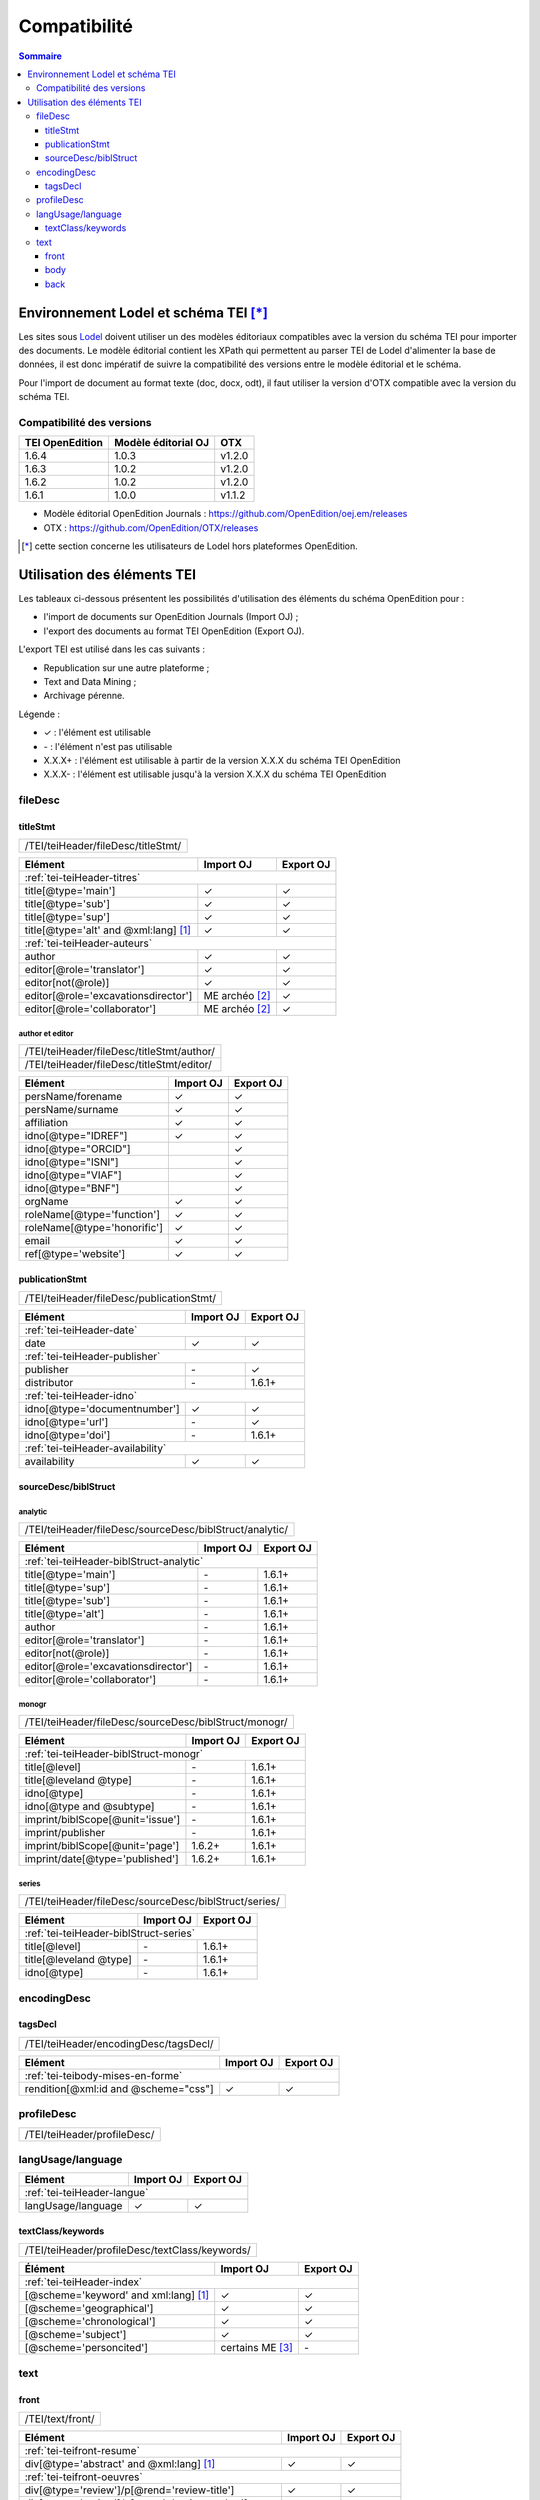 .. _compatibility:

.. role:: xpath

Compatibilité 
##########################################


.. contents:: Sommaire
   :depth: 3



.. _compatibility-lodel:


Environnement Lodel et schéma TEI [*]_
=========================================

Les sites sous `Lodel <https://github.com/OpenEdition/lodel>`_ doivent utiliser un des modèles éditoriaux compatibles avec la version du schéma TEI pour importer des documents. Le modèle éditorial contient les XPath qui permettent au parser TEI de Lodel d'alimenter la base de données, il est donc impératif de suivre la compatibilité des versions entre le modèle éditorial et le schéma.

Pour l'import de document au format texte (doc, docx, odt), il faut utiliser la version d'OTX compatible avec la version du schéma TEI. 



Compatibilité des versions
------------------------------------------------------------

+-------------------+-----------------------+-----------------+
| TEI OpenEdition   | Modèle éditorial OJ   | OTX             |
+===================+=======================+=================+
| 1.6.4             | 1.0.3                 | v1.2.0          |
+-------------------+-----------------------+-----------------+
| 1.6.3             | 1.0.2                 | v1.2.0          |
+-------------------+-----------------------+-----------------+
| 1.6.2             | 1.0.2                 | v1.2.0          |
+-------------------+-----------------------+-----------------+
| 1.6.1             | 1.0.0                 | v1.1.2          |
+-------------------+-----------------------+-----------------+


- Modèle éditorial OpenEdition Journals : `<https://github.com/OpenEdition/oej.em/releases>`_
- OTX : `<https://github.com/OpenEdition/OTX/releases>`_


.. [*] cette section concerne les utilisateurs de Lodel hors plateformes OpenEdition.


.. _tei-application:




Utilisation des éléments TEI
============================================================

Les tableaux ci-dessous présentent les possibilités d'utilisation des éléments du schéma OpenEdition pour : 

- l'import de documents sur OpenEdition Journals (Import OJ) ; 
- l'export des documents au format TEI OpenEdition (Export OJ).

L'export TEI est utilisé dans les cas suivants :

- Republication sur une autre plateforme ;
- Text and Data Mining ;
- Archivage pérenne.

Légende :

- ✓ : l'élément est utilisable
- \- : l'élément n'est pas utilisable
- X.X.X+ : l'élément est utilisable à partir de la version X.X.X du schéma TEI OpenEdition
- X.X.X- : l'élément est utilisable jusqu'à la version X.X.X du schéma TEI OpenEdition


.. .. sectnum::
..   :depth: 4
..   :start: 3

fileDesc
------------------------------------------------------------

titleStmt
************************************************************

+--------------------------------------------------------------------------------------------------------+
| :xpath:`/TEI/teiHeader/fileDesc/titleStmt/`                                                            | 
+--------------------------------------------------------------------------------------------------------+

+------------------------------------------------+-----------------------+-----------------+
| Elément                                        | Import OJ             | Export OJ       |
+================================================+=======================+=================+
| :ref:`tei-teiHeader-titres`                                                              |
+------------------------------------------------+-----------------------+-----------------+
| :xpath:`title[@type='main']`                   | ✓                     | ✓               |
+------------------------------------------------+-----------------------+-----------------+
| :xpath:`title[@type='sub']`                    | ✓                     | ✓               |
+------------------------------------------------+-----------------------+-----------------+
| :xpath:`title[@type='sup']`                    | ✓                     | ✓               |
+------------------------------------------------+-----------------------+-----------------+
| :xpath:`title[@type='alt' and @xml:lang]` [1]_ | ✓                     | ✓               |
+------------------------------------------------+-----------------------+-----------------+
| :ref:`tei-teiHeader-auteurs`                                                             |
+------------------------------------------------+-----------------------+-----------------+
| :xpath:`author`                                | ✓                     | ✓               |
+------------------------------------------------+-----------------------+-----------------+
| :xpath:`editor[@role='translator']`            | ✓                     | ✓               |
+------------------------------------------------+-----------------------+-----------------+
| :xpath:`editor[not(@role)]`                    | ✓                     | ✓               |
+------------------------------------------------+-----------------------+-----------------+
| :xpath:`editor[@role='excavationsdirector']`   | ME archéo [2]_        | ✓               |
+------------------------------------------------+-----------------------+-----------------+
| :xpath:`editor[@role='collaborator']`          | ME archéo [2]_        | ✓               |
+------------------------------------------------+-----------------------+-----------------+

author et editor
^^^^^^^^^^^^^^^^^^^^^^^^^^^^^^^^^^^^^^^

+-------------------------------------------+-----------------------+-----------------+
| :xpath:`/TEI/teiHeader/fileDesc/titleStmt/author/`                                  |
+-------------------------------------------+-----------------------+-----------------+
| :xpath:`/TEI/teiHeader/fileDesc/titleStmt/editor/`                                  |
+-------------------------------------------+-----------------------+-----------------+


+-------------------------------------------+-----------------------+-----------------+
| Elément                                   | Import OJ             | Export OJ       |
+===========================================+=======================+=================+
| :xpath:`persName/forename`                | ✓                     | ✓               |
+-------------------------------------------+-----------------------+-----------------+
| :xpath:`persName/surname`                 | ✓                     | ✓               |
+-------------------------------------------+-----------------------+-----------------+
| :xpath:`affiliation`                      | ✓                     | ✓               |
+-------------------------------------------+-----------------------+-----------------+
| :xpath:`idno[@type="IDREF"]`              | ✓                     | ✓               |
+-------------------------------------------+-----------------------+-----------------+
| :xpath:`idno[@type="ORCID"]`              |                       | ✓               |
+-------------------------------------------+-----------------------+-----------------+
| :xpath:`idno[@type="ISNI"]`               |                       | ✓               |
+-------------------------------------------+-----------------------+-----------------+
| :xpath:`idno[@type="VIAF"]`               |                       | ✓               |
+-------------------------------------------+-----------------------+-----------------+
| :xpath:`idno[@type="BNF"]`                |                       | ✓               |
+-------------------------------------------+-----------------------+-----------------+
| :xpath:`orgName`                          | ✓                     | ✓               |
+-------------------------------------------+-----------------------+-----------------+
| :xpath:`roleName[@type='function']`       | ✓                     | ✓               |
+-------------------------------------------+-----------------------+-----------------+
| :xpath:`roleName[@type='honorific']`      | ✓                     | ✓               |
+-------------------------------------------+-----------------------+-----------------+
| :xpath:`email`                            | ✓                     | ✓               |
+-------------------------------------------+-----------------------+-----------------+
| :xpath:`ref[@type='website']`             | ✓                     | ✓               |
+-------------------------------------------+-----------------------+-----------------+

  
publicationStmt
************************************************************

+-------------------------------------------+-----------------------+-----------------+
| :xpath:`/TEI/teiHeader/fileDesc/publicationStmt/`                                   |
+-------------------------------------------+-----------------------+-----------------+
 

+-------------------------------------------+-----------------------+-----------------+
| Elément                                   | Import OJ             | Export OJ       |
+===========================================+=======================+=================+
| :ref:`tei-teiHeader-date`                                                           |
+-------------------------------------------+-----------------------+-----------------+
| :xpath:`date`                             | ✓                     | ✓               |
+-------------------------------------------+-----------------------+-----------------+
| :ref:`tei-teiHeader-publisher`                                                      |
+-------------------------------------------+-----------------------+-----------------+
| :xpath:`publisher`                        | \-                    | ✓               |
+-------------------------------------------+-----------------------+-----------------+
| :xpath:`distributor`                      | \-                    | 1.6.1+          |
+-------------------------------------------+-----------------------+-----------------+
| :ref:`tei-teiHeader-idno`                                                           |
+-------------------------------------------+-----------------------+-----------------+
| :xpath:`idno[@type='documentnumber']`     | ✓                     | ✓               |
+-------------------------------------------+-----------------------+-----------------+
| :xpath:`idno[@type='url']`                | \-                    | ✓               |
+-------------------------------------------+-----------------------+-----------------+
| :xpath:`idno[@type='doi']`                | \-                    | 1.6.1+          |
+-------------------------------------------+-----------------------+-----------------+
| :ref:`tei-teiHeader-availability`                                                   |
+-------------------------------------------+-----------------------+-----------------+
| :xpath:`availability`                     | ✓                     | ✓               |
+-------------------------------------------+-----------------------+-----------------+


sourceDesc/biblStruct
************************************************************

analytic
^^^^^^^^^^^^^^^^^^^^^^^^^^^^^^^^^^^^^^^

+---------------------------------------------------------------------------------------------------+
| :xpath:`/TEI/teiHeader/fileDesc/sourceDesc/biblStruct/analytic/`                                  |
+---------------------------------------------------------------------------------------------------+
 

+-----------------------------------------------+-----------------------+-----------------+
| Elément                                       | Import OJ             | Export OJ       |
+===============================================+=======================+=================+
| :ref:`tei-teiHeader-biblStruct-analytic`                                                |
+-----------------------------------------------+-----------------------+-----------------+
| :xpath:`title[@type='main']`                  | \-                    | 1.6.1+          |
+-----------------------------------------------+-----------------------+-----------------+
| :xpath:`title[@type='sup']`                   | \-                    | 1.6.1+          |
+-----------------------------------------------+-----------------------+-----------------+
| :xpath:`title[@type='sub']`                   | \-                    | 1.6.1+          |
+-----------------------------------------------+-----------------------+-----------------+
| :xpath:`title[@type='alt']`                   | \-                    | 1.6.1+          |
+-----------------------------------------------+-----------------------+-----------------+
| :xpath:`author`                               | \-                    | 1.6.1+          |
+-----------------------------------------------+-----------------------+-----------------+
| :xpath:`editor[@role='translator']`           | \-                    | 1.6.1+          |
+-----------------------------------------------+-----------------------+-----------------+
| :xpath:`editor[not(@role)]`                   | \-                    | 1.6.1+          |
+-----------------------------------------------+-----------------------+-----------------+
| :xpath:`editor[@role='excavationsdirector']`  | \-                    | 1.6.1+          |
+-----------------------------------------------+-----------------------+-----------------+
| :xpath:`editor[@role='collaborator']`         | \-                    | 1.6.1+          |
+-----------------------------------------------+-----------------------+-----------------+


monogr
^^^^^^^^^^^^^^^^^^^^^^^^^^^^^^^^^^^^^^^

+---------------------------------------------------------------------------------------------------+
| :xpath:`/TEI/teiHeader/fileDesc/sourceDesc/biblStruct/monogr/`                                    |
+---------------------------------------------------------------------------------------------------+
 

+-----------------------------------------------+------------+------------+
| Elément                                       | Import OJ  | Export OJ  |
+===============================================+============+============+
| :ref:`tei-teiHeader-biblStruct-monogr`                                  |
+-----------------------------------------------+------------+------------+
| :xpath:`title[@level]`                        | \-         | 1.6.1+     |
+-----------------------------------------------+------------+------------+
| :xpath:`title[@leveland @type]`               | \-         | 1.6.1+     |
+-----------------------------------------------+------------+------------+
| :xpath:`idno[@type]`                          | \-         | 1.6.1+     |
+-----------------------------------------------+------------+------------+
| :xpath:`idno[@type and @subtype]`             | \-         | 1.6.1+     |
+-----------------------------------------------+------------+------------+
| :xpath:`imprint/biblScope[@unit='issue']`     | \-         | 1.6.1+     |
+-----------------------------------------------+------------+------------+
| :xpath:`imprint/publisher`                    | \-         | 1.6.1+     |
+-----------------------------------------------+------------+------------+
| :xpath:`imprint/biblScope[@unit='page']`      | 1.6.2+     | 1.6.1+     |
+-----------------------------------------------+------------+------------+
| :xpath:`imprint/date[@type='published']`      | 1.6.2+     | 1.6.1+     |
+-----------------------------------------------+------------+------------+

series
^^^^^^^^^^^^^^^^^^^^^^^^^^^^^^^^^^^^^^^

+---------------------------------------------------------------------------------------------------+
| :xpath:`/TEI/teiHeader/fileDesc/sourceDesc/biblStruct/series/`                                    |
+---------------------------------------------------------------------------------------------------+
 

+-----------------------------------------------+------------+------------+
| Elément                                       | Import OJ  | Export OJ  |
+===============================================+============+============+
| :ref:`tei-teiHeader-biblStruct-series`                                  |
+-----------------------------------------------+------------+------------+
| :xpath:`title[@level]`                        | \-         | 1.6.1+     |
+-----------------------------------------------+------------+------------+
| :xpath:`title[@leveland @type]`               | \-         | 1.6.1+     |
+-----------------------------------------------+------------+------------+
| :xpath:`idno[@type]`                          | \-         | 1.6.1+     |
+-----------------------------------------------+------------+------------+


encodingDesc
------------------------------------------------------------

tagsDecl
************************************************************

+-------------------------------------------+-----------------------+-----------------+
| :xpath:`/TEI/teiHeader/encodingDesc/tagsDecl/`                                      |
+-------------------------------------------+-----------------------+-----------------+

  
+-----------------------------------------------+-----------------------+-----------------+
| Elément                                       | Import OJ             | Export OJ       |
+===============================================+=======================+=================+
| :ref:`tei-teibody-mises-en-forme`                                                       |
+-----------------------------------------------+-----------------------+-----------------+
| :xpath:`rendition[@xml:id and @scheme="css"]` | ✓                     | ✓               |
+-----------------------------------------------+-----------------------+-----------------+


profileDesc
------------------------------------------------------------

+-------------------------------------------+-----------------------+-----------------+
| :xpath:`/TEI/teiHeader/profileDesc/`                                                |
+-------------------------------------------+-----------------------+-----------------+

langUsage/language
------------------------------------------------------------

+-------------------------------------------+-----------------------+-----------------+
| Elément                                   | Import OJ             | Export OJ       |
+===========================================+=======================+=================+
| :ref:`tei-teiHeader-langue`                                                         |
+-------------------------------------------+-----------------------+-----------------+
| :xpath:`langUsage/language`               | ✓                     | ✓               |
+-------------------------------------------+-----------------------+-----------------+


textClass/keywords
************************************************************


+-------------------------------------------+-----------------------+-----------------+
| :xpath:`/TEI/teiHeader/profileDesc/textClass/keywords/`                             |
+-------------------------------------------+-----------------------+-----------------+ 

+----------------------------------------------------+-----------------------+-----------------+
| Élément                                            | Import OJ             | Export OJ       |
+====================================================+=======================+=================+
| :ref:`tei-teiHeader-index`                                                                   |
+----------------------------------------------------+-----------------------+-----------------+
| :xpath:`[@scheme='keyword' and xml:lang]` [1]_     | ✓                     | ✓               |
+----------------------------------------------------+-----------------------+-----------------+
| :xpath:`[@scheme='geographical']`                  | ✓                     | ✓               |
+----------------------------------------------------+-----------------------+-----------------+
| :xpath:`[@scheme='chronological']`                 | ✓                     | ✓               |
+----------------------------------------------------+-----------------------+-----------------+
| :xpath:`[@scheme='subject']`                       | ✓                     | ✓               |
+----------------------------------------------------+-----------------------+-----------------+
| :xpath:`[@scheme='personcited']`                   | certains ME [3]_      | \-              |
+----------------------------------------------------+-----------------------+-----------------+
 


text
------------------------------------------------------------

front
************************************************************

+-------------------------------------------+-----------------------+-----------------+
| :xpath:`/TEI/text/front/`                                                           |
+-------------------------------------------+-----------------------+-----------------+ 


+--------------------------------------------------------------+-----------------------+-----------------+
| Elément                                                      | Import OJ             | Export OJ       |
+==============================================================+=======================+=================+
| :ref:`tei-teifront-resume`                                                                             |
+--------------------------------------------------------------+-----------------------+-----------------+
| :xpath:`div[@type='abstract' and @xml:lang]` [1]_            | ✓                     | ✓               |
+--------------------------------------------------------------+-----------------------+-----------------+
| :ref:`tei-teifront-oeuvres`                                                                            |
+--------------------------------------------------------------+-----------------------+-----------------+
| :xpath:`div[@type='review']/p[@rend='review-title']`         | ✓                     | ✓               |
+--------------------------------------------------------------+-----------------------+-----------------+
| :xpath:`div[@type='review']/p[@rend='review-author']`        | ✓                     | ✓               |
+--------------------------------------------------------------+-----------------------+-----------------+
| :xpath:`div[@type='review']/p[@rend='review-bibliography']`  | ✓                     | ✓               |
+--------------------------------------------------------------+-----------------------+-----------------+
| :xpath:`div[@type='review']/p[@rend='review-date']`          | ✓                     | ✓               |
+--------------------------------------------------------------+-----------------------+-----------------+
| :ref:`tei-teifront-notes`                                                                              |
+--------------------------------------------------------------+-----------------------+-----------------+
| :xpath:`div[@type='correction']/p`                           | ✓                     | ✓               |
+--------------------------------------------------------------+-----------------------+-----------------+
| :xpath:`div[@type='dedication']/p`                           | ✓                     | ✓               |
+--------------------------------------------------------------+-----------------------+-----------------+
| :xpath:`div[@type='ack']/tei:p`                              | ✓                     | ✓               |
+--------------------------------------------------------------+-----------------------+-----------------+
| :xpath:`note[@type='author']/p`                              | 1.6.2+                | 1.6.1+          |
+--------------------------------------------------------------+-----------------------+-----------------+
| :xpath:`note[@type='publisher']/p`                           | 1.6.2+                | 1.6.1+          |
+--------------------------------------------------------------+-----------------------+-----------------+


body
************************************************************

+----------------------------------------------------+-----------------------+-----------------+
| :xpath:`/TEI/text/body/`                                                                     |
+----------------------------------------------------+-----------------------+-----------------+ 


+-------------------------------------------------------------+-----------------------+-----------------+
| Elément                                                     | Import OJ             | Export OJ       |
+=============================================================+=======================+=================+
| :ref:`tei-teibody-intertitres`                                                                        |
+-------------------------------------------------------------+-----------------------+-----------------+
| :xpath:`div`                                                | ✓                     | ✓               |
+-------------------------------------------------------------+-----------------------+-----------------+
| :xpath:`head[@subtype='leveln']`                            | ✓                     | ✓               |
+-------------------------------------------------------------+-----------------------+-----------------+
| :ref:`tei-teibody-notes`                                                                              |
+-------------------------------------------------------------+-----------------------+-----------------+
| :xpath:`note[@place='foot' and @n]/p`                       | ✓                     | ✓               |
+-------------------------------------------------------------+-----------------------+-----------------+
| :xpath:`note[@place='end' and @n]/p`                        | ✓                     | ✓               |
+-------------------------------------------------------------+-----------------------+-----------------+
| :ref:`tei-teibody-mises-en-forme`                                                                     |
+-------------------------------------------------------------+-----------------------+-----------------+
| :xpath:`hi[@rend]` [4]_                                     | ✓                     | ✓               |
+-------------------------------------------------------------+-----------------------+-----------------+
| :ref:`tei-teibody-citations`                                                                          |
+-------------------------------------------------------------+-----------------------+-----------------+
| :xpath:`q[@rend='quotation']`                               | ✓                     | ✓               |
+-------------------------------------------------------------+-----------------------+-----------------+
| :xpath:`q[@rend='quotation2']`                              | ✓                     | ✓               |
+-------------------------------------------------------------+-----------------------+-----------------+
| :xpath:`q[@rend='quotation3']`                              | ✓                     | ✓               |
+-------------------------------------------------------------+-----------------------+-----------------+
| :ref:`tei-teibody-paragraphes`                                                                        |
+-------------------------------------------------------------+-----------------------+-----------------+
| :xpath:`p[@rend='answer']`                                  | ✓                     | ✓               |
+-------------------------------------------------------------+-----------------------+-----------------+
| :xpath:`p[@rend='noindent']`                                | ✓                     | ✓               |
+-------------------------------------------------------------+-----------------------+-----------------+
| :xpath:`p[@rend='box']`                                     | ✓                     | ✓               |
+-------------------------------------------------------------+-----------------------+-----------------+
| :xpath:`p[@rend='epigraph']`                                | ✓                     | ✓               |
+-------------------------------------------------------------+-----------------------+-----------------+
| :xpath:`p[@rend='break']`                                   | ✓                     | ✓               |
+-------------------------------------------------------------+-----------------------+-----------------+
| :ref:`tei-teibody-listes`                                                                             |
+-------------------------------------------------------------+-----------------------+-----------------+
| :xpath:`list[@type='unordered']/item`                       | ✓                     | ✓               |
+-------------------------------------------------------------+-----------------------+-----------------+
| :xpath:`list[@type='ordered']/item`                         | ✓                     | ✓               |
+-------------------------------------------------------------+-----------------------+-----------------+
| :ref:`tei-teibody-tableaux`                                                                           |
+-------------------------------------------------------------+-----------------------+-----------------+
| :xpath:`table`                                              | ✓                     | ✓               |
+-------------------------------------------------------------+-----------------------+-----------------+
| :xpath:`row`                                                | ✓                     | ✓               |
+-------------------------------------------------------------+-----------------------+-----------------+
| :xpath:`cell[@rows and @cols]`                              | ✓                     | ✓               |
+-------------------------------------------------------------+-----------------------+-----------------+
| :ref:`tei-teibody-liens`                                                                              |
+-------------------------------------------------------------+-----------------------+-----------------+
| :xpath:`ref[@target]`                                       | ✓                     | ✓               |
+-------------------------------------------------------------+-----------------------+-----------------+
| :ref:`tei-teibody-illustrations`                                                                      |
+-------------------------------------------------------------+-----------------------+-----------------+
| :xpath:`p/figure/graphic[@url]`                             | ✓                     | ✓               |
+-------------------------------------------------------------+-----------------------+-----------------+
| :xpath:`p[@rend='figure-title']`                            | ✓                     | ✓               |
+-------------------------------------------------------------+-----------------------+-----------------+
| :xpath:`p[@rend='figure-legend']`                           | ✓                     | ✓               |
+-------------------------------------------------------------+-----------------------+-----------------+
| :xpath:`p[@rend='figure-license']`                          | ✓                     | ✓               |
+-------------------------------------------------------------+-----------------------+-----------------+
| :ref:`tei-teibody-formule`                                                                            |
+-------------------------------------------------------------+-----------------------+-----------------+
| :xpath:`formula[@notation='latex']` [5]_                    | ✓                     | ✓               |
+-------------------------------------------------------------+-----------------------+-----------------+
| :ref:`tei-teibody-code`                                                                               |
+-------------------------------------------------------------+-----------------------+-----------------+
| :xpath:`code[@lang]`                                        | ✓                     | ✓               |
+-------------------------------------------------------------+-----------------------+-----------------+
| :ref:`tei-teibody-linguistique`                                                                       |
+-------------------------------------------------------------+-----------------------+-----------------+
| :xpath:`quote[@type and @n]/quote`                          | ✓                     | ✓               |
+-------------------------------------------------------------+-----------------------+-----------------+
| :xpath:`quote[@type and @n]/seg`                            | ✓                     | ✓               |
+-------------------------------------------------------------+-----------------------+-----------------+
| :xpath:`quote[@type and @n]/bibl`                           | ✓                     | ✓               |
+-------------------------------------------------------------+-----------------------+-----------------+
| :xpath:`quote[@type and @n]/gloss`                          | ✓                     | \-              |
+-------------------------------------------------------------+-----------------------+-----------------+


back
************************************************************

+---------------------------------------------------------------------------------------------------+
| :xpath:`/TEI/text/back/`                                                                          |
+---------------------------------------------------------------------------------------------------+ 


+-----------------------------------------------------------------------+-----------------------+-----------------+
| Elément                                                               | Import OJ             | Export OJ       |
+=======================================================================+=======================+=================+
| :ref:`tei-teiback-biblio`                                                                                       |
+-----------------------------------------------------------------------+-----------------------+-----------------+
| :xpath:`div[@type='bibliography']/listBibl`                           | ✓                     | ✓               |
+-----------------------------------------------------------------------+-----------------------+-----------------+
| :xpath:`div[@type='bibliography']/listBibl/bibl`                      | ✓                     | ✓               |
+-----------------------------------------------------------------------+-----------------------+-----------------+
| :xpath:`div[@type='bibliography']/listBibl/head[@subtype='leveln']`   | ✓                     | ✓               |
+-----------------------------------------------------------------------+-----------------------+-----------------+
| :ref:`tei-teiback-annexes`                                                                                      |
+-----------------------------------------------------------------------+-----------------------+-----------------+
| :xpath:`div[@type='appendix']`                                        | ✓                     | ✓               |
+-----------------------------------------------------------------------+-----------------------+-----------------+


.. [1] la valeur de l'attribut ``xml:lang`` doit être au format ISO 639-1.
.. [2] Certaines revues d'archéologie ont une modèle éditorial "archéo" proposant des éléments supplémentaires par rapport au modèle éditorial générique.
.. [3] Certaines revues ou éditeurs bénéficient d'un modèle éditorial contenant des éléments supplémentaires par rapport au modèle éditorial générique.
.. [4] valeurs autorisées pour l'attribut 'rend' de l'élément ``<hi>`` : ``italic``, ``bold``, ``sup``, ``sub``, ``uppercase``, ``small-caps``, ``underline``.
.. [5] Certains sites utilisent MathJax pour interpréter les formules LaTeX dans le navigateur.



